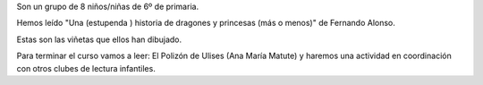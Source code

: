 .. title: Club de Lectura Jovenes Lectores
.. slug: club-de-lectura-jovenes-lectores
.. date: 2015-05-13 12:07:37
.. tags: Comprensión Lectora,Taller de Literatura
.. description:

Son un grupo de 8 niños/niñas de 6º de primaria.

Hemos leído "Una (estupenda ) historia de dragones y princesas (más o menos)" de Fernando Alonso.

Estas son las viñetas que ellos han dibujado.

.. thumbnail:: /galleries/2015/Club_de_Lectura_Jovenes_Lectores/clip_image003.jpg
.. thumbnail:: /galleries/2015/Club_de_Lectura_Jovenes_Lectores/clip_image004.jpg


Para terminar el curso vamos a leer: El Polizón de Ulises (Ana María Matute) y haremos una actividad en coordinación con otros clubes de lectura infantiles.

